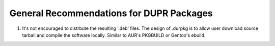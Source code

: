 General Recommendations for DUPR Packages
=========================================

1. It's not encouraged to distrbute the resulting '.deb' files.
   The design of .durpkg is to allow user download source tarball and compile
   the software locally. Similar to AUR's PKGBUILD or Gentoo's ebuild.

